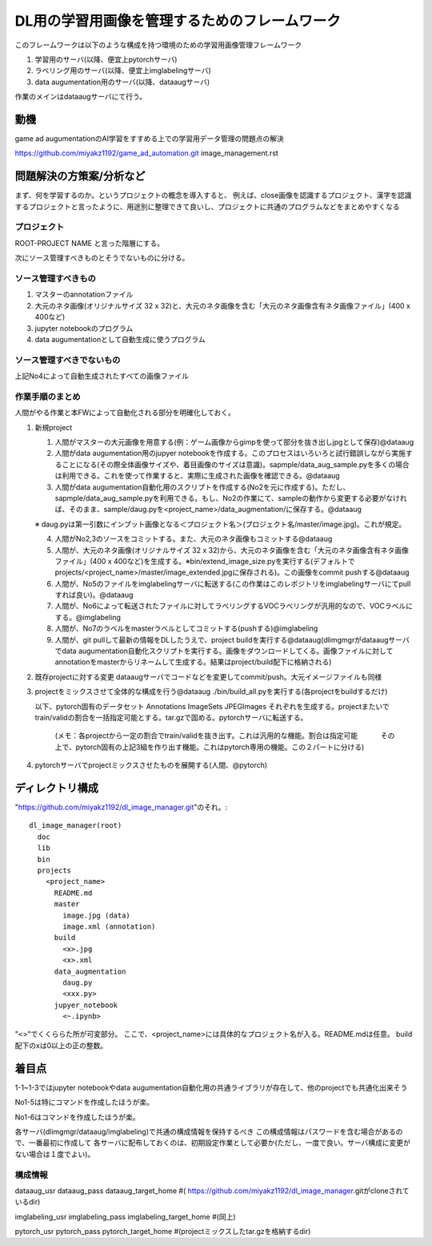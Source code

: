 ===================================================
DL用の学習用画像を管理するためのフレームワーク
===================================================

このフレームワークは以下のような構成を持つ環境のための学習用画像管理フレームワーク

1. 学習用のサーバ(以降、便宜上pytorchサーバ)

2. ラベリング用のサーバ(以降、便宜上imglabelingサーバ)

3. data augumentation用のサーバ(以降、dataaugサーバ)


作業のメインはdataaugサーバにて行う。


動機
====

game ad augumentationのAI学習をすすめる上での学習用データ管理の問題点の解決

https://github.com/miyakz1192/game_ad_automation.git 
image_management.rst


問題解決の方策案/分析など
===========================

まず、何を学習するのか。というプロジェクトの概念を導入すると、
例えば、close画像を認識するプロジェクト、漢字を認識するプロジェクトと言ったように、用途別に整理できて良いし、プロジェクトに共通のプログラムなどをまとめやすくなる

プロジェクト
--------------

ROOT-PROJECT NAME
と言った階層にする。

次にソース管理すべきものとそうでないものに分ける。

ソース管理すべきもの
-------------------------

1. マスターのannotationファイル

2. 大元のネタ画像(オリジナルサイズ 32 x 32)と、大元のネタ画像を含む「大元のネタ画像含有ネタ画像ファイル」(400 x 400など)

3. jupyter notebookのプログラム

4. data augumentationとして自動生成に使うプログラム


ソース管理すべきでないもの
------------------------------

上記No4によって自動生成されたすべての画像ファイル

作業手順のまとめ
-------------------

人間がやる作業と本FWによって自動化される部分を明確化しておく。


1. 新規project

   1. 人間がマスターの大元画像を用意する(例：ゲーム画像からgimpを使って部分を抜き出しjpgとして保存)@dataaug

   2. 人間がdata augumentation用のjupyer notebookを作成する。このプロセスはいろいろと試行錯誤しながら実施することになる(その際全体画像サイズや、着目画像のサイズは意識)。sapmple/data_aug_sample.pyを多くの場合は利用できる。これを使って作業すると、実際に生成された画像を確認できる。@dataaug

   3. 人間がdata augumentation自動化用のスクリプトを作成する(No2を元に作成する)。ただし、sapmple/data_aug_sample.pyを利用できる。もし、No2の作業にて、sampleの動作から変更する必要がなければ、そのまま、sample/daug.pyを<project_name>/data_augmentation/に保存する。@dataaug

   ※ daug.pyは第一引数にインプット画像となる＜プロジェクト名＞(プロジェクト名/master/image.jpg)。これが規定。

   4. 人間がNo2,3のソースをコミットする。また、大元のネタ画像もコミットする@dataaug

   5. 人間が、大元のネタ画像(オリジナルサイズ 32 x 32)から、大元のネタ画像を含む「大元のネタ画像含有ネタ画像ファイル」(400 x 400など)を生成する。※bin/extend_image_size.pyを実行する(デフォルトでprojects/<project_name>/master/image_extended.jpgに保存される)。この画像をcommit pushする@dataaug

   6. 人間が、No5のファイルをimglabelingサーバに転送する(この作業はこのレポジトリをimglabelingサーバにてpullすれば良い)。@dataaug

   7. 人間が、No6によって転送されたファイルに対してラベリングするVOCラベリングが汎用的なので、VOCラベルにする。@imglabeling

   8. 人間が、No7のラベルをmasterラベルとしてコミットする(pushする)@imglabeling

   9. 人間が、git pullして最新の情報をDLしたうえで、project buildを実行する@dataaug(dlimgmgrがdataaugサーバでdata augumentation自動化スクリプトを実行する。画像をダウンロードしてくる。画像ファイルに対してannotationをmasterからリネームして生成する。結果はproject/build配下に格納される)


2. 既存projectに対する変更
   dataaugサーバでコードなどを変更してcommit/push。大元イメージファイルも同様

3. projectをミックスさせて全体的な構成を行う@dataaug
   ./bin/build_all.pyを実行する(各projectをbuildするだけ)


   以下、pytorch固有のデータセット
   Annotations  ImageSets  JPEGImages
   それぞれを生成する。projectまたいでtrain/validの割合を一括指定可能とする。tar.gzで固める。pytorchサーバに転送する。
      (メモ：各projectから一定の割合でtrain/validを抜き出す。これは汎用的な機能。割合は指定可能
      　　　その上で、pytorch固有の上記3組を作り出す機能。これはpytorch専用の機能。この２パートに分ける)

  

4. pytorchサーバでprojectミックスさせたものを展開する(人間、@pytorch)

ディレクトリ構成
===================

"https://github.com/miyakz1192/dl_image_manager.git"のそれ。::

  dl_image_manager(root)
    doc
    lib
    bin
    projects
      <project_name>
        README.md
        master
          image.jpg (data)
          image.xml (annotation)
        build
          <x>.jpg
          <x>.xml
        data_augmentation 
          daug.py
          <xxx.py>
        jupyer_notebook
          <~.ipynb>
  

"<>"でくくららた所が可変部分。
ここで、<project_name>には具体的なプロジェクト名が入る。README.mdは任意。
build配下のxは0以上の正の整数。


着目点
======

1-1~1-3ではjupyter notebookやdata augumentation自動化用の共通ライブラリが存在して、他のprojectでも共通化出来そう

No1-5は特にコマンドを作成したほうが楽。

No1-6はコマンドを作成したほうが楽。

各サーバ(dlimgmgr/dataaug/imglabeling)で共通の構成情報を保持するべき
この構成情報はパスワードを含む場合があるので、一番最初に作成して
各サーバに配布しておくのは、初期設定作業として必要か(ただし、一度で良い。サーバ構成に変更がない場合は１度でよい)。

構成情報
-----------

dataaug_usr
dataaug_pass
dataaug_target_home #(  https://github.com/miyakz1192/dl_image_manager.gitがcloneされているdir)

imglabeling_usr
imglabeling_pass
imglabeling_target_home #(同上)

pytorch_usr
pytorch_pass
pytorch_target_home #(projectミックスしたtar.gzを格納するdir)









